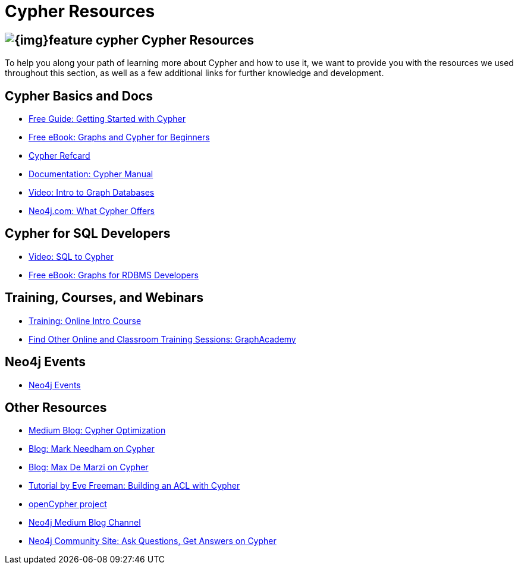 = Cypher Resources
:slug: cypher-resources
:section: Cypher Query Language
:section-link: cypher

== image:{img}feature-cypher.png[] Cypher Resources

To help you along your path of learning more about Cypher and how to use it, we want to provide you with the resources we used throughout this section, as well as a few additional links for further knowledge and development.


== Cypher Basics and Docs
* https://neo4j.com/whitepapers/getting-started-with-cypher/[Free Guide: Getting Started with Cypher^]
* https://neo4j.com/whitepapers/graph-databases-beginners-ebook/[Free eBook: Graphs and Cypher for Beginners^]
* https://neo4j.com/docs/cypher-refcard/current/[Cypher Refcard^]
* https://neo4j.com/docs/cypher-manual/current/[Documentation: Cypher Manual^]
* https://youtu.be/l76udM3wB4U[Video: Intro to Graph Databases^]
* https://neo4j.com/cypher-graph-query-language/[Neo4j.com: What Cypher Offers^]


== Cypher for SQL Developers
* https://youtu.be/NO3C-CWykkY[Video: SQL to Cypher^]
* https://neo4j.com/whitepapers/rdbms-developers-graph-databases-ebook/[Free eBook: Graphs for RDBMS Developers^]


== Training, Courses, and Webinars
* https://neo4j.com/graphacademy/online-training/getting-started-graph-databases-using-neo4j/[Training: Online Intro Course^]
* https://neo4j.com/graphacademy/[Find Other Online and Classroom Training Sessions: GraphAcademy^]


== Neo4j Events
* https://neo4j.com/events/world/all/[Neo4j Events^]


== Other Resources
* https://medium.com/neo4j/cypher-query-optimisations-fe0539ce2e5c[Medium Blog: Cypher Optimization^]
* https://markhneedham.com/blog/tag/cypher/[Blog: Mark Needham on Cypher^]
* https://maxdemarzi.com/category/cypher/[Blog: Max De Marzi on Cypher^]
* https://www.airpair.com/neo4j/posts/getting-started-with-neo4j-and-cypher[Tutorial by Eve Freeman: Building an ACL with Cypher^]
* http://www.opencypher.org/[openCypher project^]
* https://medium.com/neo4j[Neo4j Medium Blog Channel^]
* https://community.neo4j.com/c/neo4j-graph-platform/cypher[Neo4j Community Site: Ask Questions, Get Answers on Cypher^]
